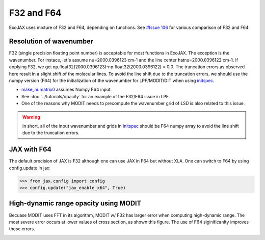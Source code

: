 F32 and F64
=============================

ExoJAX uses mixture of F32 and F64, depending on functions.
See `#Issue 106 <https://github.com/HajimeKawahara/exojax/issues/106>`_ for various comparison of F32 and F64.


Resolution of wavenumber 
--------------------------------

F32 (single precision floating point number) is acceptable for most functions in ExoJAX. The exception is the wavenumber. For instace, let's assume nu=2000.0396123 cm-1 and the line center hatnu=2000.0396122 cm-1. If applying F32, we get np.float32(2000.0396123)-np.float32(2000.0396122) = 0.0. The truncation errors as observed here result in a slight shift of the molecular lines. To avoid the line shift due to the truncation errors, we should use the numpy version (F64) for the initialization of the wavenumber for LPF/MODIT/DIT when using `initspec <../exojax/exojax.spec.html#module-exojax.spec.initspec>`_.

- `make_numatrix0 <../exojax/exojax.spec.html#exojax.spec.make_numatrix.make_numatrix0>`_ assumes Numpy F64 input. 
- See :doc:`../tutorials/opacity` for an example of the F32/F64 issue in LPF.
- One of the reasons why MODIT needs to precompute the wavenumber grid of LSD is also related to this issue.

.. warning::
   
   In short, all of the input wavenumber and grids in `initspec <../exojax/exojax.spec.html#module-exojax.spec.initspec>`_ should be F64 numpy array to avoid the line shift due to the truncation errors.

JAX with F64
-------------------

The default precision of JAX is F32 although one can use JAX in F64 but without XLA.
One can switch to F64 by using config.update in jax:

.. code:: ipython
       
       >>> from jax.config import config                                                  
       >>> config.update("jax_enable_x64", True)
	  

High-dynamic range opacity using MODIT
------------------------------------------

Becuase MODIT uses FFT in its algorithm, MODIT w/ F32 has larger error when computing high-dynamic range. The most severe error occurs at lower values of cross section, as shown this figure. The use of F64 siginificanlty improves these errors. 

.. image:: fp/comparison_modit.png

